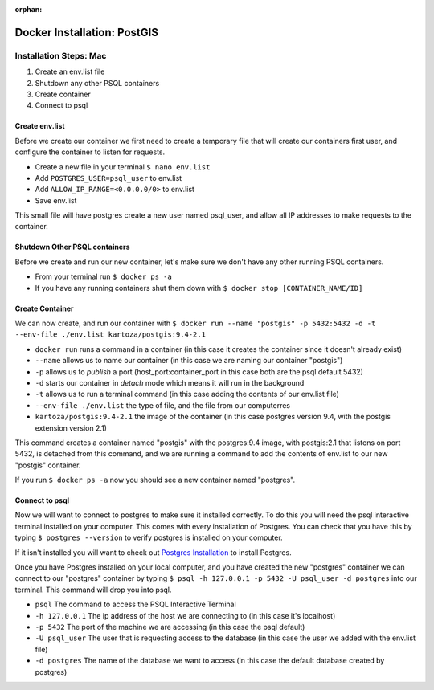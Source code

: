 :orphan:

.. _docker-postgis:

===================================
Docker Installation: PostGIS
===================================

Installation Steps: Mac
-----------------------

1. Create an env.list file
2. Shutdown any other PSQL containers
3. Create container
4. Connect to psql

Create env.list
+++++++++++++++

Before we create our container we first need to create a temporary file that will create our containers first user, and configure the container to listen for requests.

* Create a new file in your terminal ``$ nano env.list``
* Add ``POSTGRES_USER=psql_user`` to env.list
* Add ``ALLOW_IP_RANGE=<0.0.0.0/0>`` to env.list
* Save env.list

This small file will have postgres create a new user named psql_user, and allow all IP addresses to make requests to the container.

Shutdown Other PSQL containers
++++++++++++++++++++++++++++++

Before we create and run our new container, let's make sure we don't have any other running PSQL containers.

* From your terminal run ``$ docker ps -a``
* If you have any running containers shut them down with ``$ docker stop [CONTAINER_NAME/ID]``

Create Container
++++++++++++++++

We can now create, and run our container with ``$ docker run --name "postgis" -p 5432:5432 -d -t --env-file ./env.list kartoza/postgis:9.4-2.1``

* ``docker run`` runs a command in a container (in this case it creates the container since it doesn't already exist)
* ``--name`` allows us to name our container (in this case we are naming our container "postgis")
* ``-p`` allows us to *publish* a port (host_port:container_port in this case both are the psql default 5432)
* ``-d`` starts our container in *detach* mode which means it will run in the background
* ``-t`` allows us to run a terminal command (in this case adding the contents of our env.list file)
* ``--env-file ./env.list`` the type of file, and the file from our computerres
* ``kartoza/postgis:9.4-2.1`` the image of the container (in this case postgres version 9.4, with the postgis extension version 2.1)

This command creates a container named "postgis" with the postgres:9.4 image, with postgis:2.1 that listens on port 5432, is detached from this command, and we are running a command to add the contents of env.list to our new "postgis" container.

If you run ``$ docker ps -a`` now you should see a new container named "postgres".

Connect to psql
+++++++++++++++

Now we will want to connect to postgres to make sure it installed correctly. To do this you will need the psql interactive terminal installed on your computer. This comes with every installation of Postgres. You can check that you have this by typing ``$ postgres --version`` to verify postgres is installed on your computer.

If it isn't installed you will want to check out `Postgres Installation <../../installations/postgres/>`_ to install Postgres.

Once you have Postgres installed on your local computer, and you have created the new "postgres" container we can connect to our "postgres" container by typing ``$ psql -h 127.0.0.1 -p 5432 -U psql_user -d postgres`` into our terminal. This command will drop you into psql.

* ``psql`` The command to access the PSQL Interactive Terminal
* ``-h 127.0.0.1`` The ip address of the host we are connecting to (in this case it's localhost)
* ``-p 5432`` The port of the machine we are accessing (in this case the psql default)
* ``-U psql_user`` The user that is requesting access to the database (in this case the user we added with the env.list file)
* ``-d postgres`` The name of the database we want to access (in this case the default database created by postgres)